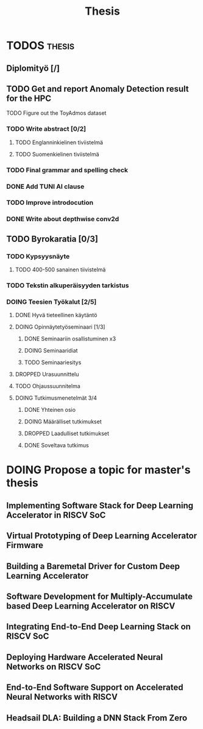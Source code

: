 #+title: Thesis
* TODOS :thesis:
** Diplomityö [/]
** TODO Get and report Anomaly Detection result for the HPC
**** TODO Figure out the ToyAdmos dataset
*** TODO Write abstract [0/2]
**** TODO Englanninkielinen tiviistelmä
**** TODO Suomenkielinen tiviistelmä
*** TODO Final grammar and spelling check
*** DONE Add TUNI AI clause
*** TODO Improve introdocution
*** DONE Write about depthwise conv2d
** TODO Byrokaratia [0/3]
*** TODO Kypsyysnäyte
**** TODO 400-500 sanainen tiivistelmä
*** TODO Tekstin alkuperäisyyden tarkistus
*** DOING Teesien Työkalut [2/5]
**** DONE Hyvä tieteellinen käytäntö
**** DOING Opinnäytetyöseminaari [1/3]
***** DONE Seminaariin osallistuminen x3
***** DOING Seminaaridiat
***** TODO Seminaariesitys
**** DROPPED Urasuunnittelu
**** TODO Ohjaussuunnitelma
**** DOING Tutkimusmenetelmät 3/4
***** DONE Yhteinen osio
***** DOING Määrälliset tutkimukset
***** DROPPED Laadulliset tutkimukset
***** DONE Soveltava tutkimus

* DOING Propose a topic for master's thesis
** Implementing Software Stack for Deep Learning Accelerator in RISCV SoC
** Virtual Prototyping of Deep Learning Accelerator Firmware
** Building a Baremetal Driver for Custom Deep Learning Accelerator
** Software Development for Multiply-Accumulate based Deep Learning Accelerator on RISCV
** Integrating End-to-End Deep Learning Stack on RISCV SoC
** Deploying Hardware Accelerated Neural Networks on RISCV SoC
** End-to-End Software Support on Accelerated Neural Networks with RISCV
** Headsail DLA: Building a DNN Stack From Zero
